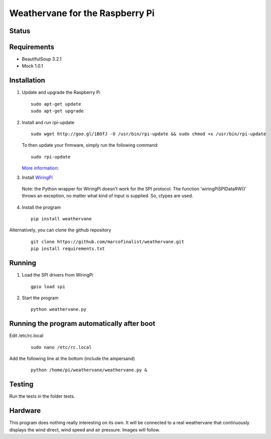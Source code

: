 Weathervane for the Raspberry Pi
================================

Status
-----------
.. image:: https://travis-ci.org/marcofinalist/weathervane.svg?branch=master
    :target: https://travis-ci.org/marcofinalist/weathervane

Requirements
-----------
* BeautifulSoup 3.2.1
* Mock 1.0.1

Installation
------------
1. Update and upgrade the Raspberry Pi

   ::

      sudo apt-get update
      sudo apt-get upgrade

2. Install and run rpi-update

   ::

      sudo wget http://goo.gl/1BOfJ -O /usr/bin/rpi-update && sudo chmod +x /usr/bin/rpi-update

   To then update your firmware, simply run the following command:

   ::

      sudo rpi-update

   `More information`_:

.. _`More information`: https://github.com/Hexxeh/rpi-update

3. Install WiringPi_

.. _WiringPi: https://projects.drogon.net/raspberry-pi/wiringpi/download-and-install/

   Note: the Python wrapper for WiringPi doesn't work for the SPI protocol. The function 'wiringPiSPIDataRW()' throws an exception, no matter what kind of input is supplied. So, ctypes are used.

4. Install the program

   ::

      pip install weathervane

Alternatively, you can clone the github repository

    ::

      git clone https://github.com/marcofinalist/weathervane.git
      pip install requirements.txt
      
Running
-------
1. Load the SPI drivers from WiringPi

   ::

      gpio load spi

2. Start the program

   ::

      python weathervane.py

Running the program automatically after boot
--------------------------------------------
Edit /etc/rc.local

   ::
         
         sudo nano /etc/rc.local
         
Add the following line at the bottom (include the ampersand)

   ::
   
      python /home/pi/weathervane/weathervane.py &

Testing
-------
Run the tests in the folder tests.

Hardware
--------
This program does nothing really interesting on its own. It will be connected to a real weathervane that continuously displays the wind direct, wind speed and air pressure. Images will follow.
